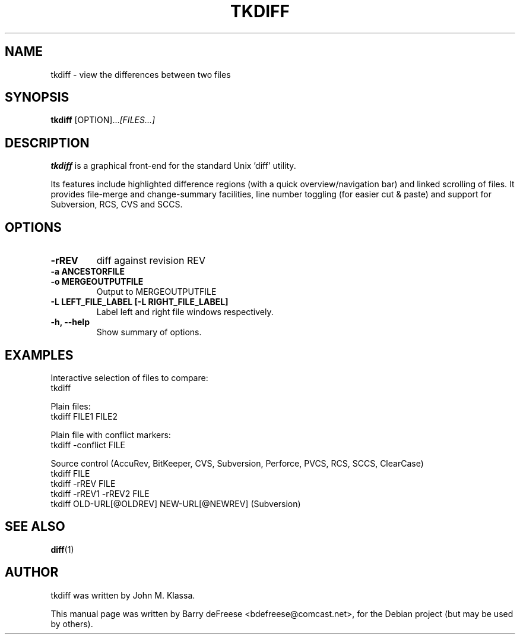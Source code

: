 .\"                                      Hey, EMACS: -*- nroff -*-
.\" First parameter, NAME, should be all caps
.\" Second parameter, SECTION, should be 1-8, maybe w/ subsection
.\" other parameters are allowed: see man(7), man(1)
.TH TKDIFF 1 "May 28, 2008"
.\" Please adjust this date whenever revising the manpage.
.\"
.\" Some roff macros, for reference:
.\" .nh        disable hyphenation
.\" .hy        enable hyphenation
.\" .ad l      left justify
.\" .ad b      justify to both left and right margins
.\" .nf        disable filling
.\" .fi        enable filling
.\" .br        insert line break
.\" .sp <n>    insert n+1 empty lines
.\" for manpage-specific macros, see man(7)
.SH NAME
tkdiff \- view the differences between two files
.SH SYNOPSIS
.B tkdiff
.RI [OPTION]... [FILES...]
.SH DESCRIPTION
.B tkdiff 
is a graphical front-end for the standard Unix 'diff' utility.
.PP
Its features include highlighted difference regions (with a quick
overview/navigation bar) and linked scrolling of files. It provides
file-merge and change-summary facilities, line number toggling (for easier
cut & paste) and support for Subversion, RCS, CVS and SCCS.
.PP
.\" TeX users may be more comfortable with the \fB<whatever>\fP and
.\" \fI<whatever>\fP escape sequences to invode bold face and italics, 
.\" respectively.
.SH OPTIONS
.TP
.B \-rREV
diff against revision REV
.TP
.B \-a ANCESTORFILE
.TP
.B \-o MERGEOUTPUTFILE
Output to MERGEOUTPUTFILE
.TP
.B \-L LEFT_FILE_LABEL [-L RIGHT_FILE_LABEL]
Label left and right file windows respectively.
.TP
.B \-h, \-\-help
Show summary of options.
.SH EXAMPLES
.PP
Interactive selection of files to compare:
.br
    tkdiff

Plain files:
.br
    tkdiff FILE1 FILE2
.PP
Plain file with conflict markers:
.br
    tkdiff \-conflict FILE
.PP
Source control (AccuRev, BitKeeper, CVS, Subversion, Perforce, PVCS,
RCS, SCCS, ClearCase)
.br
    tkdiff FILE
.br
    tkdiff \-rREV FILE
.br
    tkdiff \-rREV1 \-rREV2 FILE
.br
    tkdiff OLD-URL[@OLDREV] NEW-URL[@NEWREV] (Subversion)
.PP
.SH SEE ALSO
.BR diff (1)
.br
.SH AUTHOR
tkdiff was written by John M. Klassa.
.PP
This manual page was written by Barry deFreese <bdefreese@comcast.net>,
for the Debian project (but may be used by others).
